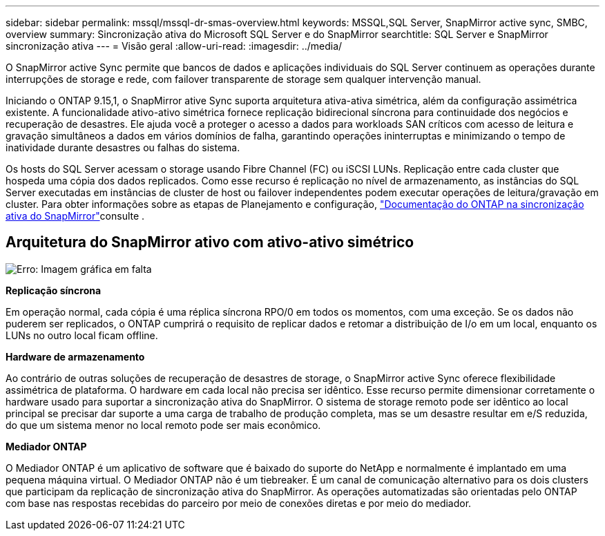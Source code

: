 ---
sidebar: sidebar 
permalink: mssql/mssql-dr-smas-overview.html 
keywords: MSSQL,SQL Server, SnapMirror active sync, SMBC, overview 
summary: Sincronização ativa do Microsoft SQL Server e do SnapMirror 
searchtitle: SQL Server e SnapMirror sincronização ativa 
---
= Visão geral
:allow-uri-read: 
:imagesdir: ../media/


[role="lead"]
O SnapMirror active Sync permite que bancos de dados e aplicações individuais do SQL Server continuem as operações durante interrupções de storage e rede, com failover transparente de storage sem qualquer intervenção manual.

Iniciando o ONTAP 9.15,1, o SnapMirror ative Sync suporta arquitetura ativa-ativa simétrica, além da configuração assimétrica existente. A funcionalidade ativo-ativo simétrica fornece replicação bidirecional síncrona para continuidade dos negócios e recuperação de desastres. Ele ajuda você a proteger o acesso a dados para workloads SAN críticos com acesso de leitura e gravação simultâneos a dados em vários domínios de falha, garantindo operações ininterruptas e minimizando o tempo de inatividade durante desastres ou falhas do sistema.

Os hosts do SQL Server acessam o storage usando Fibre Channel (FC) ou iSCSI LUNs. Replicação entre cada cluster que hospeda uma cópia dos dados replicados. Como esse recurso é replicação no nível de armazenamento, as instâncias do SQL Server executadas em instâncias de cluster de host ou failover independentes podem executar operações de leitura/gravação em cluster. Para obter informações sobre as etapas de Planejamento e configuração, link:https://docs.netapp.com/us-en/ontap/snapmirror-active-sync/["Documentação do ONTAP na sincronização ativa do SnapMirror"]consulte .



== Arquitetura do SnapMirror ativo com ativo-ativo simétrico

image:mssql-smas-architecture.png["Erro: Imagem gráfica em falta"]

**Replicação síncrona**

Em operação normal, cada cópia é uma réplica síncrona RPO/0 em todos os momentos, com uma exceção. Se os dados não puderem ser replicados, o ONTAP cumprirá o requisito de replicar dados e retomar a distribuição de I/o em um local, enquanto os LUNs no outro local ficam offline.

**Hardware de armazenamento**

Ao contrário de outras soluções de recuperação de desastres de storage, o SnapMirror active Sync oferece flexibilidade assimétrica de plataforma. O hardware em cada local não precisa ser idêntico. Esse recurso permite dimensionar corretamente o hardware usado para suportar a sincronização ativa do SnapMirror. O sistema de storage remoto pode ser idêntico ao local principal se precisar dar suporte a uma carga de trabalho de produção completa, mas se um desastre resultar em e/S reduzida, do que um sistema menor no local remoto pode ser mais econômico.

**Mediador ONTAP**

O Mediador ONTAP é um aplicativo de software que é baixado do suporte do NetApp e normalmente é implantado em uma pequena máquina virtual. O Mediador ONTAP não é um tiebreaker. É um canal de comunicação alternativo para os dois clusters que participam da replicação de sincronização ativa do SnapMirror. As operações automatizadas são orientadas pelo ONTAP com base nas respostas recebidas do parceiro por meio de conexões diretas e por meio do mediador.
